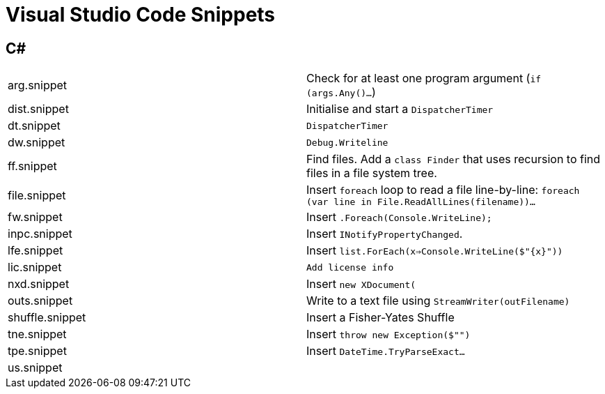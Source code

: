 = Visual Studio Code Snippets

== C#

|===
| arg.snippet          | Check for at least one program argument (`if (args.Any()...`)
| dist.snippet         | Initialise and start a `DispatcherTimer`
| dt.snippet           | `DispatcherTimer`
| dw.snippet           | `Debug.Writeline`
| ff.snippet           | Find files. Add a `class Finder` that uses recursion to find files in a file system tree.
| file.snippet         | Insert `foreach` loop to read a file line-by-line: `foreach (var line in File.ReadAllLines(filename))...`
| fw.snippet           | Insert `.Foreach(Console.WriteLine);`
| inpc.snippet         | Insert `INotifyPropertyChanged`.
| lfe.snippet          | Insert `list.ForEach(x=>Console.WriteLine($"{x}"))`
| lic.snippet          | `Add license info`
| nxd.snippet          | Insert `new XDocument(`
| outs.snippet         | Write to a text file using `StreamWriter(outFilename)`
| shuffle.snippet      | Insert a Fisher-Yates Shuffle
| tne.snippet          | Insert `throw new Exception($"")`
| tpe.snippet          | Insert `DateTime.TryParseExact...`
| us.snippet           |
|===